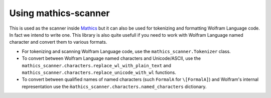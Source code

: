 =====================
Using mathics-scanner
=====================

This is used as the scanner inside `Mathics <https://mathics.org>`_ but it can
also be used for tokenizing and formatting Wolfram Language code. In fact we
intend to write one. This library is also quite usefull if you need to work
with Wolfram Language named character and convert them to various formats.

- For tokenizing and scanning Wolfram Language code, use the
  ``mathics_scanner.Tokenizer`` class.
- To convert between Wolfram Language named characters and Unicode/ASCII, use
  the ``mathics_scanner.characters.replace_wl_with_plain_text`` and
  ``mathics_scanner.characters.replace_unicode_with_wl`` functions.
- To convert between qualified names of named characters (such ``FormalA`` for
  ``\[FormalA]``) and Wolfram's internal representation use the
  ``m̀athics_scanner.characters.named_characters`` dictionary.

